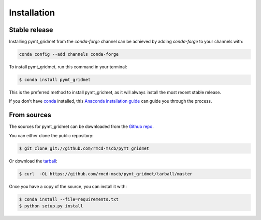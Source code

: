 .. highlight:: shell

============
Installation
============


Stable release
--------------

Installing pymt_gridmet from the `conda-forge` channel can be achieved by adding
`conda-forge` to your channels with:

.. code::

  conda config --add channels conda-forge

To install pymt_gridmet, run this command in your terminal:

.. code-block:: console

    $ conda install pymt_gridmet

This is the preferred method to install pymt_gridmet, as it will always install the most recent stable release.

If you don't have `conda`_ installed, this `Anaconda installation guide`_ can guide
you through the process.

.. _conda: https://docs.anaconda.com/anaconda/
.. _Anaconda installation guide: https://docs.anaconda.com/anaconda/install/


From sources
------------

The sources for pymt_gridmet can be downloaded from the `Github repo`_.

You can either clone the public repository:

.. code-block:: console

    $ git clone git://github.com/rmcd-mscb/pymt_gridmet

Or download the `tarball`_:

.. code-block:: console

    $ curl  -OL https://github.com/rmcd-mscb/pymt_gridmet/tarball/master

Once you have a copy of the source, you can install it with:

.. code-block:: console

    $ conda install --file=requirements.txt
    $ python setup.py install


.. _Github repo: https://github.com/rmcd-mscb/pymt_gridmet
.. _tarball: https://github.com/rmcd-mscb/pymt_gridmet/tarball/master
